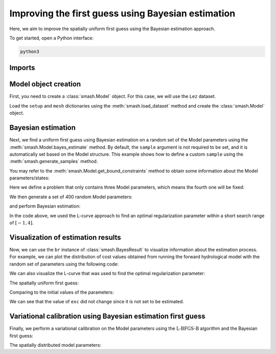 .. _user_guide.optimize.bayes_estimate:

===================================================
Improving the first guess using Bayesian estimation
===================================================

Here, we aim to improve the spatially uniform first guess using the Bayesian estimation approach.

To get started, open a Python interface:

.. code-block:: none

    python3
    
-------
Imports
-------

.. ipython:: python
    
    import smash
    import matplotlib.pyplot as plt
    import numpy as np

---------------------
Model object creation
---------------------

First, you need to create a :class:`smash.Model` object. 
For this case, we will use the ``Lez`` dataset.

Load the ``setup`` and ``mesh`` dictionaries using the :meth:`smash.load_dataset` method and create the :class:`smash.Model` object.

.. ipython:: python

    setup, mesh = smash.load_dataset("Lez")
    
    model = smash.Model(setup, mesh)

-------------------
Bayesian estimation
-------------------

Next, we find a uniform first guess using Bayesian estimation on a random set of the Model parameters using the :meth:`smash.Model.bayes_estimate` method. 
By default, the ``sample`` argument is not required to be set, and it is automatically set based on the Model structure. 
This example shows how to define a custom ``sample`` using the :meth:`smash.generate_samples` method. 

You may refer to the :meth:`smash.Model.get_bound_constraints` method to obtain some information about the Model parameters/states:

.. ipython:: python

    model.get_bound_constraints()

Here we define a problem that only contains three Model parameters, which means the fourth one will be fixed:

.. ipython:: python

    problem = {
            "num_vars": 3,
            "names": ["cp", "lr", "cft"],
            "bounds": [[1, 1000], [1, 1000], [1, 1000]]
        }

We then generate a set of 400 random Model parameters:

.. ipython:: python

    sr = smash.generate_samples(problem, n=400, random_state=1)

and perform Bayesian estimation:

.. ipython:: python

    model_be, br = model.bayes_estimate(sr, alpha=np.linspace(-1, 4, 50), return_br=True);

In the code above, we used the L-curve approach to find an optimal regularization parameter within a short search range of :math:`[-1, 4]`.

-----------------------------------
Visualization of estimation results
-----------------------------------

Now, we can use the ``br`` instance of :class:`smash.BayesResult` to visualize information about the estimation process. 
For example, we can plot the distribution of cost values obtained from running the forward hydrological model 
with the random set of parameters using the following code: 

.. ipython:: python

    plt.hist(br.data["cost"], bins=30, zorder=2);
    plt.grid(alpha=.7, ls="--", zorder=1);
    plt.xlabel("Cost");
    plt.ylabel("Frequency");
    @savefig distribution_cost_be_user_guide.png
    plt.title("Cost value histogram for parameter set");

We can also visualize the L-curve that was used to find the optimal regularization parameter:

.. ipython:: python

    opt_ind = np.where(br.lcurve["alpha"]==br.lcurve["alpha_opt"])[0][0]
    plt.scatter(
            br.lcurve["mahal_dist"], 
            br.lcurve["cost"],
            label="Regularization parameter",
            zorder=2
        );
    plt.scatter(
            br.lcurve["mahal_dist"][opt_ind], 
            br.lcurve["cost"][opt_ind], 
            color="red", 
            label="Optimal value",
            zorder=3
        );
    plt.grid(alpha=.7, ls="--", zorder=1);
    plt.xlabel("Mahalanobis distance");
    plt.ylabel("Cost");
    plt.title("L-curve");
    @savefig lcurve_estimate_be_user_guide.png
    plt.legend();

The spatially uniform first guess:

.. ipython:: python

    ind = tuple(model_be.mesh.gauge_pos[0,:])
    
    ind

    (
     model_be.parameters.cp[ind],
     model_be.parameters.cft[ind],
     model_be.parameters.exc[ind],
     model_be.parameters.lr[ind],
    )

Comparing to the initial values of the parameters:

.. ipython:: python

    (
     model.parameters.cp[ind],
     model.parameters.cft[ind],
     model.parameters.exc[ind],
     model.parameters.lr[ind],
    )

We can see that the value of ``exc`` did not change since it is not set to be estimated.

.. ipython:: python
    :suppress:

    if not np.allclose(model.parameters.exc, model_be.parameters.exc, atol=1e-08):
        raise AssertionError("Bug found in bayes_estimate")

-------------------------------------------------------------
Variational calibration using Bayesian estimation first guess
-------------------------------------------------------------

Finally, we perform a variational calibration on the Model parameters using 
the :math:`\mathrm{L}\text{-}\mathrm{BFGS}\text{-}\mathrm{B}` algorithm and the Bayesian first guess:

.. ipython:: python
    :suppress:

    model_sd = model_be.optimize(
            mapping="distributed", 
            algorithm="l-bfgs-b", 
            options={"maxiter": 30}
        )

.. ipython:: python
    :verbatim:

    model_sd = model_be.optimize(
        mapping="distributed", 
        algorithm="l-bfgs-b", 
        options={"maxiter": 30}
    )

.. ipython:: python

    model_sd.output.cost  # the cost value

The spatially distributed model parameters:

.. ipython:: python

    ma = (model_sd.mesh.active_cell == 0)

    ma_cp = np.where(ma, np.nan, model_sd.parameters.cp)
    ma_cft = np.where(ma, np.nan, model_sd.parameters.cft)
    ma_lr = np.where(ma, np.nan, model_sd.parameters.lr)
    ma_exc = np.where(ma, np.nan, model_sd.parameters.exc)
    
    f, ax = plt.subplots(2, 2)
    
    map_cp = ax[0,0].imshow(ma_cp);
    f.colorbar(map_cp, ax=ax[0,0], label="cp (mm)");
    
    map_cft = ax[0,1].imshow(ma_cft);
    f.colorbar(map_cft, ax=ax[0,1], label="cft (mm)");
    
    map_lr = ax[1,0].imshow(ma_lr);
    f.colorbar(map_lr, ax=ax[1,0], label="lr (min)");
    
    map_exc = ax[1,1].imshow(ma_exc);
    @savefig user_guide.in_depth.optimize.bayes_estimate.theta_sd.png
    f.colorbar(map_exc, ax=ax[1,1], label="exc (mm/d)");
